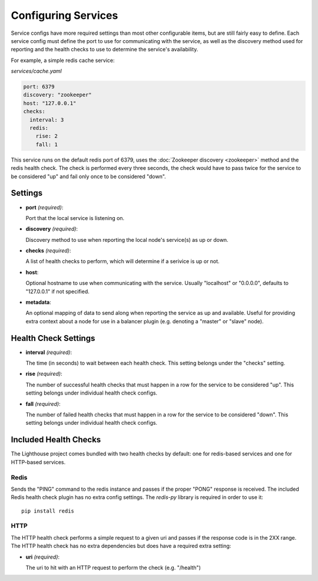Configuring Services
=====================

Service configs have more required settings than most other configurable items,
but are still fairly easy to define.  Each service config must define the port
to use for communicating with the service, as well as the discovery method used
for reporting and the health checks to use to determine the service's
availability.

For example, a simple redis cache service:

`services/cache.yaml`

.. code-block:: yaml

    port: 6379
    discovery: "zookeeper"
    host: "127.0.0.1"
    checks:
      interval: 3
      redis:
        rise: 2
        fall: 1

This service runs on the default redis port of 6379, uses the
:doc:`Zookeeper discovery <zookeeper>` method and the redis health check.  The
check is performed every three seconds, the check would have to pass twice for
the service to be considered "up" and fail only once to be considered "down".


Settings
~~~~~~~~

* **port** *(required)*:

  Port that the local service is listening on.

* **discovery** *(required)*:

  Discovery method to use when reporting the local node's service(s) as up or
  down.

* **checks** *(required)*:

  A list of health checks to perform, which will determine if a serivice is up
  or not.

* **host**:

  Optional hostname to use when communicating with the service.  Usually
  "localhost" or "0.0.0.0", defaults to "127.0.0.1" if not specified.

* **metadata**:

  An optional mapping of data to send along when reporting the service as up
  and available.  Useful for providing extra context about a node for use in
  a balancer plugin (e.g. denoting a "master" or "slave" node).


Health Check Settings
~~~~~~~~~~~~~~~~~~~~~

* **interval** *(required)*:

  The time (in seconds) to wait between each health check.  This setting belongs
  under the "checks" setting.

* **rise** *(required)*:

  The number of successful health checks that must happen in a row for the
  service to be considered "up".  This setting belongs under individual health
  check configs.

* **fall** *(required)*:

  The number of failed health checks that must happen in a row for the service to
  be considered "down".  This setting belongs under individual health check
  configs.


Included Health Checks
~~~~~~~~~~~~~~~~~~~~~~

The Lighthouse project comes bundled with two health checks by default: one for
redis-based services and one for HTTP-based services.


Redis
^^^^^

Sends the "PING" command to the redis instance and passes if the proper "PONG"
response is received.  The included Redis health check plugin has no extra config
settings.  The `redis-py` library is required in order to use it::

  pip install redis


HTTP
^^^^^

The HTTP health check performs a simple request to a given uri and passes if
the response code is in the 2XX range.  The HTTP health check has no extra
dependencies but does have a required extra setting:

* **uri** *(required)*:

  The uri to hit with an HTTP request to perform the check (e.g. "/health")
